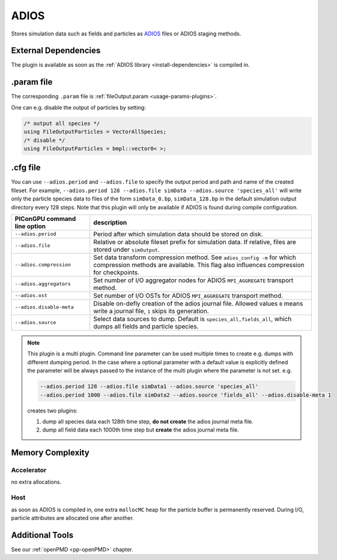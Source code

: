 .. _usage-plugins-ADIOS:

ADIOS
-----

Stores simulation data such as fields and particles as `ADIOS <https://www.olcf.ornl.gov/center-projects/adios>`_ files or ADIOS staging methods.

External Dependencies
^^^^^^^^^^^^^^^^^^^^^

The plugin is available as soon as the :ref:`ADIOS library <install-dependencies>` is compiled in.

.param file
^^^^^^^^^^^

The corresponding ``.param`` file is :ref:`fileOutput.param <usage-params-plugins>`.

One can e.g. disable the output of particles by setting:

.. code-block:: cpp

   /* output all species */
   using FileOutputParticles = VectorAllSpecies;
   /* disable */
   using FileOutputParticles = bmpl::vector0< >;

.cfg file
^^^^^^^^^

You can use ``--adios.period`` and ``--adios.file`` to specify the output period and path and name of the created fileset.
For example, ``--adios.period 128 --adios.file simData --adios.source 'species_all'`` will write only the particle species data to files of the form ``simData_0.bp``, ``simData_128.bp`` in the default simulation output directory every 128 steps.
Note that this plugin will only be available if ADIOS is found during compile configuration.

============================ ==================================================================================================================================================================
PIConGPU command line option description
============================ ==================================================================================================================================================================
``--adios.period``           Period after which simulation data should be stored on disk.
``--adios.file``             Relative or absolute fileset prefix for simulation data. If relative, files are stored under ``simOutput``.
``--adios.compression``      Set data transform compression method. See ``adios_config -m`` for which compression methods are available. This flag also influences compression for checkpoints.
``--adios.aggregators``      Set number of I/O aggregator nodes for ADIOS ``MPI_AGGREGATE`` transport method.
``--adios.ost``              Set number of I/O OSTs for ADIOS ``MPI_AGGREGATE`` transport method.
``--adios.disable-meta``     Disable on-defly creation of the adios journal file. Allowed values ``0`` means write a journal file, ``1`` skips its generation.
``--adios.source``           Select data sources to dump. Default is ``species_all,fields_all``, which dumps all fields and particle species.
============================ ==================================================================================================================================================================

.. note::

   This plugin is a multi plugin. 
   Command line parameter can be used multiple times to create e.g. dumps with different dumping period.
   In the case where a optional parameter with a default value is explicitly defined the parameter will be always passed to the instance of the multi plugin where the parameter is not set.
   e.g.

   .. code-block:: bash

      --adios.period 128 --adios.file simData1 --adios.source 'species_all' 
      --adios.period 1000 --adios.file simData2 --adios.source 'fields_all' --adios.disable-meta 1

   creates two plugins:

   #. dump all species data each 128th time step, **do not create** the adios journal meta file.
   #. dump all field data each 1000th time step but **create** the adios journal meta file.

Memory Complexity
^^^^^^^^^^^^^^^^^

Accelerator
"""""""""""

no extra allocations.

Host
""""

as soon as ADIOS is compiled in, one extra ``mallocMC`` heap for the particle buffer is permanently reserved.
During I/O, particle attributes are allocated one after another.

Additional Tools
^^^^^^^^^^^^^^^^

See our :ref:`openPMD <pp-openPMD>` chapter.
